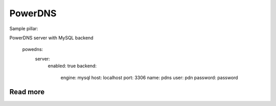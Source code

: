 
========
PowerDNS
========

Sample pillar:

PowerDNS server with MySQL backend

	powedns:
	  server:
	    enabled: true
	    backend:
	      engine: mysql
	      host: localhost
	      port: 3306
	      name: pdns
	      user: pdn
	      password: password

Read more
=========